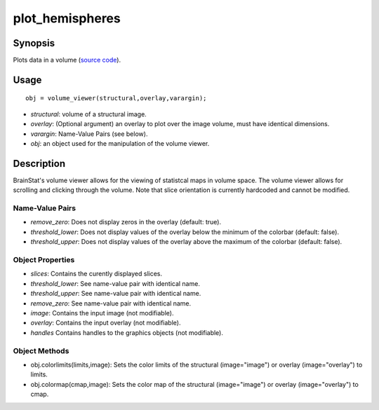 .. _plot_hemispheres_matlab:

==================
plot_hemispheres
==================

------------------
Synopsis
------------------

Plots data in a volume (`source code
<https://github.com/MICA-MNI/BrainStat/blob/master/matlab/visualization/volume_viewer/%40volume_viewer/volume_viewer.m>`_).


------------------
Usage
------------------

::

   obj = volume_viewer(structural,overlay,varargin);

- *structural*: volume of a structural image. 
- *overlay*: (Optional argument) an overlay to plot over the image volume, must have identical dimensions. 
- *varargin*: Name-Value Pairs (see below).
- *obj*: an object used for the manipulation of the volume viewer.

------------------
Description
------------------

BrainStat's volume viewer allows for the viewing of statistcal maps in volume space.
The volume viewer allows for scrolling and clicking through the volume. Note
that slice orientation is currently hardcoded and cannot be modified. 

Name-Value Pairs
^^^^^^^^^^^^^^^^^
- *remove_zero*: Does not display zeros in the overlay (default: true). 
- *threshold_lower*: Does not display values of the overlay below the minimum of the colorbar (default: false).
- *threshold_upper*: Does not display values of the overlay above the maximum of the colorbar (default: false).


Object Properties
^^^^^^^^^^^^^^^^^^^
- *slices*: Contains the curently displayed slices. 
- *threshold_lower*: See name-value pair with identical name.
- *threshold_upper*: See name-value pair with identical name.
- *remove_zero*: See name-value pair with identical name.
- *image*: Contains the input image (not modifiable).
- *overlay*: Contains the input overlay (not modifiable).
- *handles* Contains handles to the graphics objects (not modifiable).

Object Methods
^^^^^^^^^^^^^^^
- obj.colorlimits(limits,image): Sets the color limits of the structural (image="image") or overlay (image="overlay") to limits. 
- obj.colormap(cmap,image): Sets the color map of the structural (image="image") or overlay (image="overlay") to cmap. 
